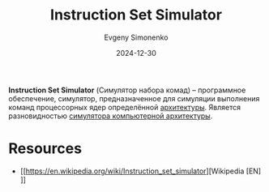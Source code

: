:PROPERTIES:
:ID:       f5fe9eec-80f6-48d5-925d-8fac5a61cf95
:END:
#+TITLE: Instruction Set Simulator
#+AUTHOR: Evgeny Simonenko
#+LANGUAGE: Russian
#+LICENSE: CC BY-SA 4.0
#+DATE: 2024-12-30
#+FILETAGS: :simulator:computer-architecture:isa:

*Instruction Set Simulator* (Симулятор набора комад) -- программное обеспечение, симулятор, предназначенное для симуляции выполнения команд процессорных ядер определённой [[id:b52935f3-ec13-47f1-b74a-c194ede41f2b][архитектуры]]. Является разновидностью [[id:bdfd8148-bc72-442a-a49f-ef9c299a06fe][симулятора компьютерной архитектуры]].

* Resources

- [[https://en.wikipedia.org/wiki/Instruction_set_simulator][Wikipedia [EN]​]]
